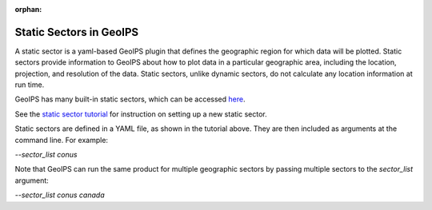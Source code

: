 :orphan:

.. dropdown:: Distribution Statement

 | # # # This source code is protected under the license referenced at
 | # # # https://github.com/NRLMMD-GEOIPS.

.. _static_sectors:

************************
Static Sectors in GeoIPS
************************

A static sector is a yaml-based GeoIPS plugin that defines the geographic
region for which data will be plotted. Static sectors provide information to
GeoIPS about how to plot data in a particular geographic area, including the
location, projection, and resolution of the data. Static sectors, unlike
dynamic sectors, do not calculate any location information at run time.

GeoIPS has many built-in static sectors, which can be accessed
`here <https://github.com/NRLMMD-GEOIPS/geoips/tree/main/geoips/plugins/yaml/sectors/static>`_.

See the
`static sector tutorial <https://github.com/NRLMMD-GEOIPS/geoips/blob/main/docs/source/tutorials/extending-with-plugins/static_sector/index.rst>`_
for instruction on setting up a new static sector.

Static sectors are defined in a YAML file, as shown in the tutorial above.
They are then included as arguments at the command line. For example:

`--sector_list conus`

Note that GeoIPS can run the same product for multiple geographic sectors by
passing multiple sectors to the `sector_list` argument:

`--sector_list conus canada`